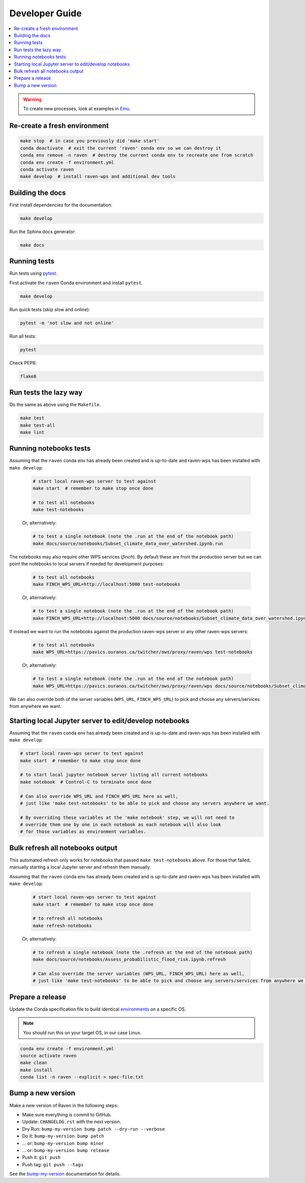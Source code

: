 .. _devguide:

Developer Guide
===============

.. contents::
    :local:
    :depth: 1

.. WARNING:: To create new processes, look at examples in Emu_.

Re-create a fresh environment
-----------------------------

.. code-block:: shell

    make stop  # in case you previously did 'make start'
    conda deactivate  # exit the current 'raven' conda env so we can destroy it
    conda env remove -n raven  # destroy the current conda env to recreate one from scratch
    conda env create -f environment.yml
    conda activate raven
    make develop  # install raven-wps and additional dev tools

Building the docs
-----------------

First install dependencies for the documentation:

.. code-block:: console

    make develop

Run the Sphinx docs generator:

.. code-block:: console

    make docs

.. _testing:

Running tests
-------------

Run tests using pytest_.

First activate the ``raven`` Conda environment and install ``pytest``.

.. code-block:: console

    make develop

Run quick tests (skip slow and online):

.. code-block:: console

    pytest -m 'not slow and not online'

Run all tests:

.. code-block:: console

    pytest

Check PEP8:

.. code-block:: console

    flake8

Run tests the lazy way
----------------------

Do the same as above using the ``Makefile``.

.. code-block:: console

    make test
    make test-all
    make lint

Running notebooks tests
-----------------------

Assuming that the ``raven`` conda env has already been created and is up-to-date and raven-wps has been installed with ``make develop``:

    .. code-block:: console

        # start local raven-wps server to test against
        make start  # remember to make stop once done

        # to test all notebooks
        make test-notebooks

    Or, alternatively:

    .. code-block:: console

        # to test a single notebook (note the .run at the end of the notebook path)
        make docs/source/notebooks/Subset_climate_data_over_watershed.ipynb.run


The notebooks may also require other WPS services (`finch`).
By default these are from the production server but we can point the notebooks to local servers if needed for development purposes:

    .. code-block:: console

        # to test all notebooks
        make FINCH_WPS_URL=http://localhost:5000 test-notebooks

    Or, alternatively:

    .. code-block:: console

        # to test a single notebook (note the .run at the end of the notebook path)
        make FINCH_WPS_URL=http://localhost:5000 docs/source/notebooks/Subset_climate_data_over_watershed.ipynb.run

If instead we want to run the notebooks against the production raven-wps server or any other raven-wps servers:

    .. code-block:: console

        # to test all notebooks
        make WPS_URL=https://pavics.ouranos.ca/twitcher/ows/proxy/raven/wps test-notebooks

    Or, alternatively:

    .. code-block:: console

        # to test a single notebook (note the .run at the end of the notebook path)
        make WPS_URL=https://pavics.ouranos.ca/twitcher/ows/proxy/raven/wps docs/source/notebooks/Subset_climate_data_over_watershed.ipynb.run

We can also override both of the server variables (``WPS_URL``, ``FINCH_WPS_URL``) to pick and choose any servers/services from anywhere we want.

Starting local Jupyter server to edit/develop notebooks
-------------------------------------------------------

Assuming that the ``raven`` conda env has already been created and is up-to-date and raven-wps has been installed with ``make develop``:

.. code-block:: console

    # start local raven-wps server to test against
    make start  # remember to make stop once done

    # to start local jupyter notebook server listing all current notebooks
    make notebook  # Control-C to terminate once done

    # Can also override WPS_URL and FINCH_WPS_URL here as well,
    # just like 'make test-notebooks' to be able to pick and choose any servers anywhere we want.

    # By overriding these variables at the 'make notebook' step, we will not need to
    # override them one by one in each notebook as each notebook will also look
    # for those variables as environment variables.

Bulk refresh all notebooks output
---------------------------------

This automated refresh only works for notebooks that passed ``make test-notebooks`` above.  For those that failed, manually starting a local Jupyter server and refresh them manually.

Assuming that the ``raven`` conda env has already been created and is up-to-date and raven-wps has been installed with ``make develop``:

    .. code-block:: console

        # start local raven-wps server to test against
        make start  # remember to make stop once done

        # to refresh all notebooks
        make refresh-notebooks

    Or, alternatively:

    .. code-block:: console

        # to refresh a single notebook (note the .refresh at the end of the notebook path)
        make docs/source/notebooks/Assess_probabilistic_flood_risk.ipynb.refresh

        # Can also override the server variables (WPS_URL, FINCH_WPS_URL) here as well,
        # just like 'make test-notebooks' to be able to pick and choose any servers/services from anywhere we want.

Prepare a release
-----------------

Update the Conda specification file to build identical environments_ on a specific OS.

.. note:: You should run this on your target OS, in our case Linux.

.. code-block:: shell

  conda env create -f environment.yml
  source activate raven
  make clean
  make install
  conda list -n raven --explicit > spec-file.txt

.. _environments: https://conda.io/projects/conda/en/latest/user-guide/tasks/manage-environments.html#building-identical-conda-environments

Bump a new version
------------------

Make a new version of Raven in the following steps:

* Make sure everything is commit to GitHub.
* Update: ``CHANGELOG.rst`` with the next version.
* Dry Run: ``bump-my-version bump patch --dry-run --verbose``
* Do it: ``bump-my-version bump patch``
* ... or: ``bump-my-version bump minor``
* ... or: ``bump-my-version bump release``
* Push it: ``git push``
* Push tag: ``git push --tags``

See the bump-my-version_ documentation for details.

.. _bump-my-version: https://pypi.org/project/bump-my-version/
.. _pytest: https://docs.pytest.org/en/latest/
.. _Emu: https://github.com/bird-house/emu

